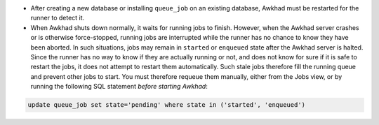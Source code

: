 * After creating a new database or installing ``queue_job`` on an
  existing database, Awkhad must be restarted for the runner to detect it.

* When Awkhad shuts down normally, it waits for running jobs to finish.
  However, when the Awkhad server crashes or is otherwise force-stopped,
  running jobs are interrupted while the runner has no chance to know
  they have been aborted. In such situations, jobs may remain in
  ``started`` or ``enqueued`` state after the Awkhad server is halted.
  Since the runner has no way to know if they are actually running or
  not, and does not know for sure if it is safe to restart the jobs,
  it does not attempt to restart them automatically. Such stale jobs
  therefore fill the running queue and prevent other jobs to start.
  You must therefore requeue them manually, either from the Jobs view,
  or by running the following SQL statement *before starting Awkhad*:

.. code-block:: sql

  update queue_job set state='pending' where state in ('started', 'enqueued')

